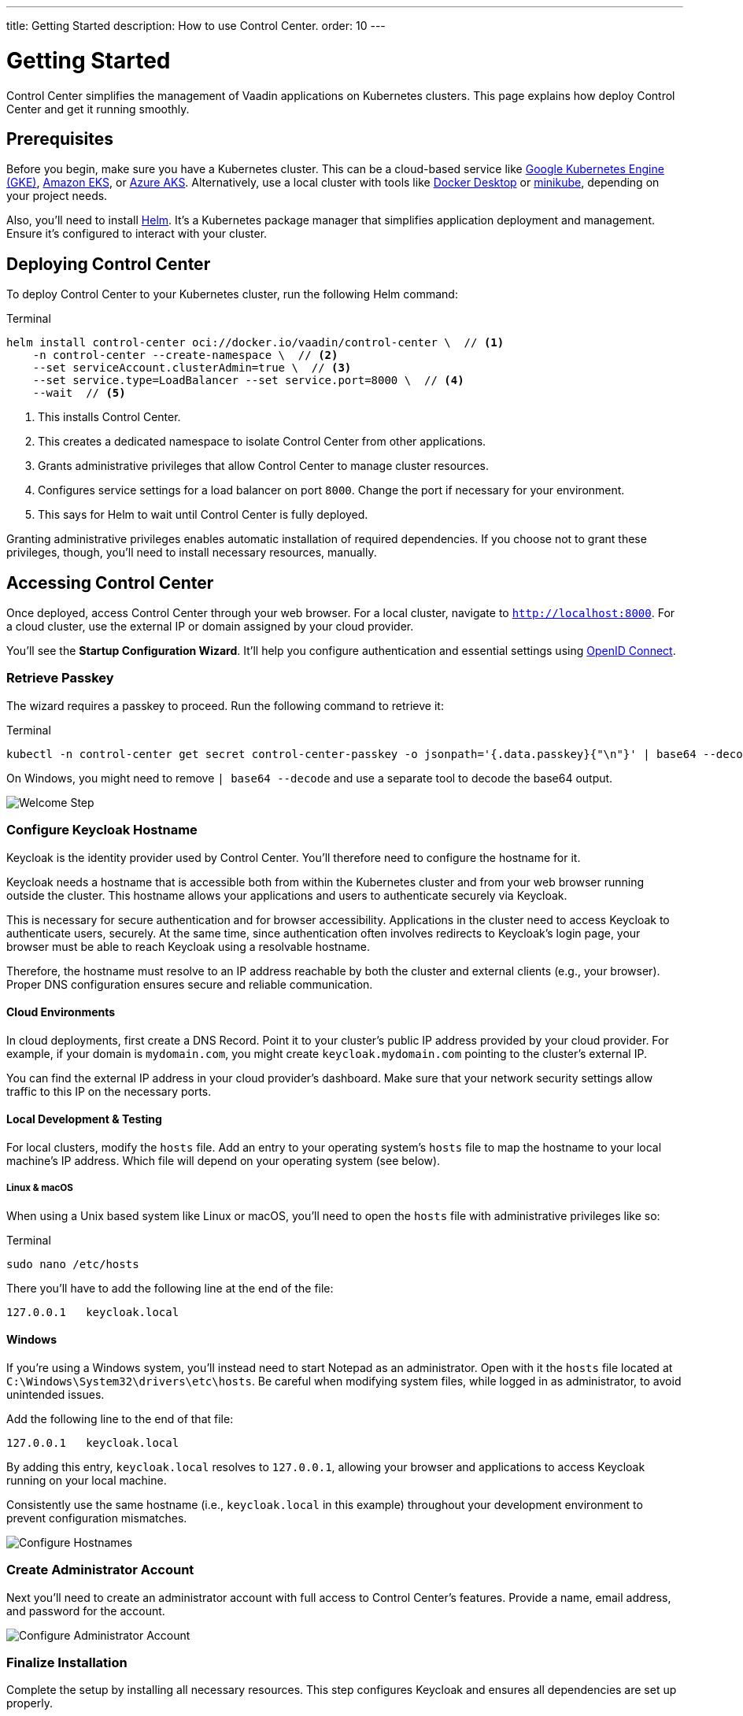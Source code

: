 ---
title: Getting Started
description: How to use Control Center.
order: 10
---


= Getting Started

Control Center simplifies the management of Vaadin applications on Kubernetes clusters. This page explains how deploy Control Center and get it running smoothly.


== Prerequisites

Before you begin, make sure you have a Kubernetes cluster. This can be a cloud-based service like https://cloud.google.com/kubernetes-engine[Google Kubernetes Engine (GKE)], https://aws.amazon.com/eks[Amazon EKS], or https://azure.microsoft.com/en-us/products/kubernetes-service[Azure AKS]. Alternatively, use a local cluster with tools like https://www.docker.com/products/docker-desktop[Docker Desktop] or https://minikube.sigs.k8s.io/[minikube], depending on your project needs.

Also, you'll need to install https://helm.sh/[Helm]. It's a Kubernetes package manager that simplifies application deployment and management. Ensure it's configured to interact with your cluster.


== Deploying Control Center

To deploy Control Center to your Kubernetes cluster, run the following Helm command:

.Terminal
[source,bash]
----
helm install control-center oci://docker.io/vaadin/control-center \  // <1>
    -n control-center --create-namespace \  // <2>
    --set serviceAccount.clusterAdmin=true \  // <3>
    --set service.type=LoadBalancer --set service.port=8000 \  // <4>
    --wait  // <5>
----

<1> This installs Control Center.
<2> This creates a dedicated namespace to isolate Control Center from other applications.
<3> Grants administrative privileges that allow Control Center to manage cluster resources.
<4> Configures service settings for a load balancer on port `8000`. Change the port if necessary for your environment.
<5> This says for Helm to wait until Control Center is fully deployed.

Granting administrative privileges enables automatic installation of required dependencies. If you choose not to grant these privileges, though, you'll need to install necessary resources, manually.


== Accessing Control Center

Once deployed, access Control Center through your web browser. For a local cluster, navigate to `http://localhost:8000`. For a cloud cluster, use the external IP or domain assigned by your cloud provider.

You'll see the *Startup Configuration Wizard*. It'll help you configure authentication and essential settings using https://openid.net/connect/[OpenID Connect].


=== Retrieve Passkey

The wizard requires a passkey to proceed. Run the following command to retrieve it:

.Terminal
[source,bash]
----
kubectl -n control-center get secret control-center-passkey -o jsonpath='{.data.passkey}{"\n"}' | base64 --decode
----

On Windows, you might need to remove `| base64 --decode` and use a separate tool to decode the base64 output.

image::images/welcome-step.png[Welcome Step]


=== Configure Keycloak Hostname

Keycloak is the identity provider used by Control Center. You'll therefore need to configure the hostname for it.

Keycloak needs a hostname that is accessible both from within the Kubernetes cluster and from your web browser running outside the cluster. This hostname allows your applications and users to authenticate securely via Keycloak.

This is necessary for secure authentication and for browser accessibility. Applications in the cluster need to access Keycloak to authenticate users, securely. At the same time, since authentication often involves redirects to Keycloak's login page, your browser must be able to reach Keycloak using a resolvable hostname.

Therefore, the hostname must resolve to an IP address reachable by both the cluster and external clients (e.g., your browser). Proper DNS configuration ensures secure and reliable communication.


==== Cloud Environments

In cloud deployments, first create a DNS Record. Point it to your cluster's public IP address provided by your cloud provider. For example, if your domain is `mydomain.com`, you might create `keycloak.mydomain.com` pointing to the cluster's external IP.

You can find the external IP address in your cloud provider's dashboard. Make sure that your network security settings allow traffic to this IP on the necessary ports.


==== Local Development & Testing

For local clusters, modify the [filename]`hosts` file. Add an entry to your operating system's [filename]`hosts` file to map the hostname to your local machine's IP address. Which file will depend on your operating system (see below).

===== Linux & macOS

When using a Unix based system like Linux or macOS, you'll need to open the [filename]`hosts` file with administrative privileges like so:

.Terminal
[source,bash]
----
sudo nano /etc/hosts
----

There you'll have to add the following line at the end of the file:

[source]
----
127.0.0.1   keycloak.local
----

====  Windows

If you're using a Windows system, you'll instead need to start Notepad as an administrator. Open with it the [filename]`hosts` file located at `C:\Windows\System32\drivers\etc\hosts`. Be careful when modifying system files, while logged in as administrator, to avoid unintended issues.

Add the following line to the end of that file:

[source]
----
127.0.0.1   keycloak.local
----

By adding this entry, `keycloak.local` resolves to `127.0.0.1`, allowing your browser and applications to access Keycloak running on your local machine.

Consistently use the same hostname (i.e., `keycloak.local` in this example) throughout your development environment to prevent configuration mismatches.

image::images/hostname-step.png[Configure Hostnames]


=== Create Administrator Account

Next you'll need to create an administrator account with full access to Control Center's features. Provide a name, email address, and password for the account.

image::images/user-step.png[Configure Administrator Account]


=== Finalize Installation

Complete the setup by installing all necessary resources. This step configures Keycloak and ensures all dependencies are set up properly.

image::images/install-step.png[Finalizing Setup]


=== Log into Control Center

After the installation is completed, click the [guibutton]*Go to Dashboard* button. You'll be redirected to the Control Center login page.

image::images/login-view.png[Login to Control Center]

Once there, enter the credentials for the administrator account you created. Then click [guibutton]*Sign In* to access Control Center. If you encounter any login issues, check that cookies and JavaScript are enabled in your browser.


=== Accessing Dashboard

Upon successful authentication, you'll be taken to the Control Center dashboard.

image::images/dashboard-view.png[Control Center Dashboard]

At this point, the dashboard should notify you that no applications are available.
This is because none are deployed yet.

To start deploying your Vaadin applications and take full advantage of Control Center's features, proceed to <<../application-deployment#,Application Deployment>>.

